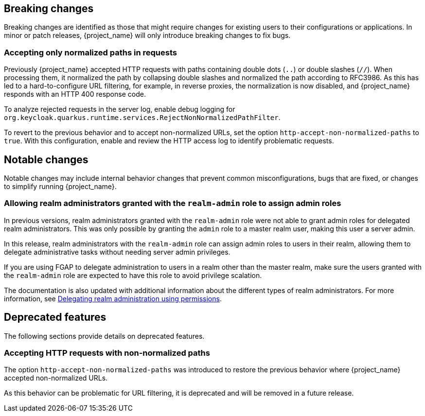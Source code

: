 // ------------------------ Breaking changes ------------------------  //
== Breaking changes

Breaking changes are identified as those that might require changes for existing users to their configurations or applications.
In minor or patch releases, {project_name} will only introduce breaking changes to fix bugs.

=== Accepting only normalized paths in requests

Previously {project_name} accepted HTTP requests with paths containing double dots (`..`) or double slashes (`//`). When processing them, it normalized the path by collapsing double slashes and normalized the path according to RFC3986.
As this has led to a hard-to-configure URL filtering, for example, in reverse proxies, the normalization is now disabled, and {project_name} responds with an HTTP 400 response code.

To analyze rejected requests in the server log, enable debug logging for `org.keycloak.quarkus.runtime.services.RejectNonNormalizedPathFilter`.

To revert to the previous behavior and to accept non-normalized URLs, set the option `http-accept-non-normalized-paths` to `true`. With this configuration, enable and review the HTTP access log to identify problematic requests.

// ------------------------ Notable changes ------------------------ //
== Notable changes

Notable changes may include internal behavior changes that prevent common misconfigurations, bugs that are fixed, or changes to simplify running {project_name}.

=== Allowing realm administrators granted with the `realm-admin` role to assign admin roles

In previous versions, realm administrators granted with the `realm-admin` role were not able to grant admin roles for delegated realm administrators.
This was only possible by granting the `admin` role to a master realm user, making this user a server admin.

In this release, realm administrators with the `realm-admin` role can assign admin roles to users in their realm, allowing them to delegate administrative tasks without needing server admin privileges.

If you are using FGAP to delegate administration to users in a realm other than the master realm,
make sure the users granted with the `realm-admin` role are expected to have this role to avoid privilege scalation.

The documentation is also updated with additional information about the different types of realm administrators.
For more information, see link:{adminguide_link}#_fine_grained_permissions[Delegating realm administration using permissions].

// ------------------------ Deprecated features ------------------------ //
== Deprecated features

The following sections provide details on deprecated features.

=== Accepting HTTP requests with non-normalized paths

The option `http-accept-non-normalized-paths` was introduced to restore the previous behavior where {project_name} accepted non-normalized URLs.

As this behavior can be problematic for URL filtering, it is deprecated and will be removed in a future release.

// ------------------------ Removed features ------------------------ //
////
== Removed features

The following features have been removed from this release.

=== <TODO>
////
